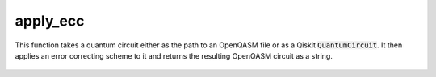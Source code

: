 apply_ecc
=========

This function takes a quantum circuit either as the path to an OpenQASM file or as a Qiskit
:code:`QuantumCircuit`. It then applies an error correcting scheme to it and returns the resulting OpenQASM
circuit as a string.

    .. autofunction:: mqt.qecc.apply_ecc
